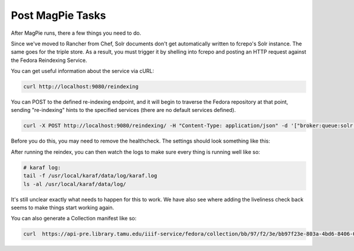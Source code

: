 Post MagPie Tasks
=================

After MagPie runs, there a few things you need to do.

Since we've moved to Rancher from Chef, Solr documents don't get automatically written to fcrepo's Solr instance. The
same goes for the triple store. As a result, you must trigger it by shelling into fcrepo and posting an HTTP request
against the Fedora Reindexing Service.

You can get useful information about the service via cURL:

.. code-block:: shell

    curl http://localhost:9080/reindexing

You can POST to the defined re-indexing endpoint, and it will begin to traverse the Fedora repository at that point,
sending "re-indexing" hints to the specified services (there are no default services defined).

.. code-block:: shell

    curl -X POST http://localhost:9080/reindexing/ -H "Content-Type: application/json" -d '["broker:queue:solr.reindex","broker:queue:triplestore.reindex"]'

Before you do this, you may need to remove the healthcheck.  The settings should look something like this:

.. image:: ../_static/images/healthcheck.png

After running the reindex, you can then watch the logs to make sure every thing is running well like so:

.. code-block:: shell

    # karaf log:
    tail -f /usr/local/karaf/data/log/karaf.log
    ls -al /usr/local/karaf/data/log/

It's still unclear exactly what needs to happen for this to work.  We have also see where adding the liveliness check back
seems to make things start working again.

You can also generate a Collection manifest like so:

.. code-block:: shell

    curl  https://api-pre.library.tamu.edu/iiif-service/fedora/collection/bb/97/f2/3e/bb97f23e-803a-4bd6-8406-06802623554c/london-maps-batch-2-jamess-test
